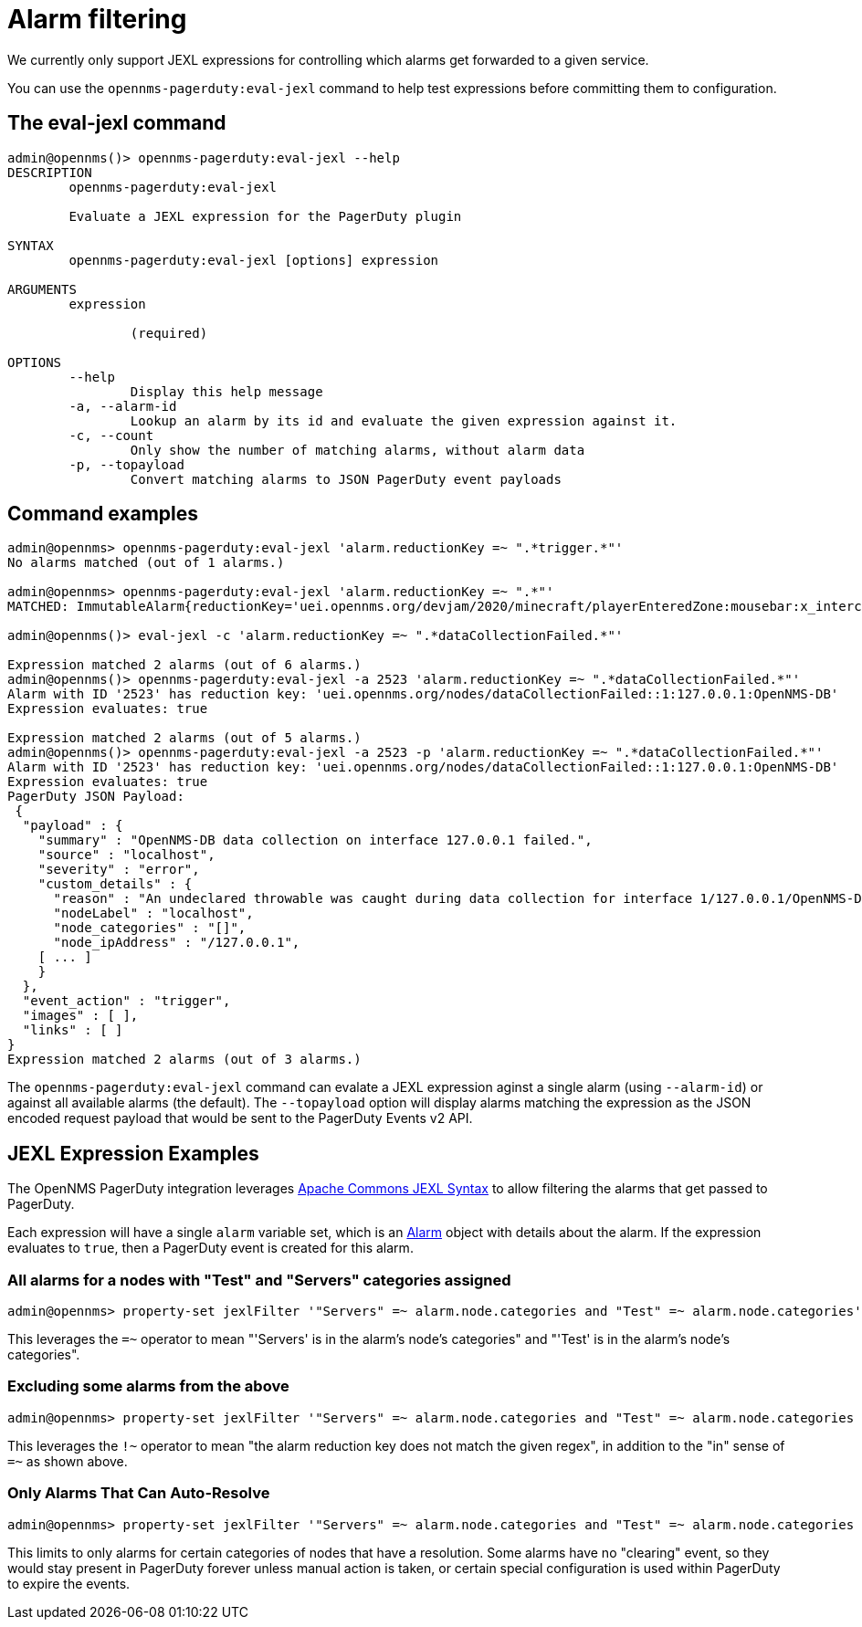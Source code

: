 = Alarm filtering

We currently only support JEXL expressions for controlling which alarms get forwarded to a given service.

You can use the `opennms-pagerduty:eval-jexl` command to help test expressions before committing them to configuration.

== The eval-jexl command
[source, console]
----
admin@opennms()> opennms-pagerduty:eval-jexl --help
DESCRIPTION
        opennms-pagerduty:eval-jexl

        Evaluate a JEXL expression for the PagerDuty plugin

SYNTAX
        opennms-pagerduty:eval-jexl [options] expression

ARGUMENTS
        expression

                (required)

OPTIONS
        --help
                Display this help message
        -a, --alarm-id
                Lookup an alarm by its id and evaluate the given expression against it.
        -c, --count
                Only show the number of matching alarms, without alarm data
        -p, --topayload
                Convert matching alarms to JSON PagerDuty event payloads
----

== Command examples
[source, console]
----
admin@opennms> opennms-pagerduty:eval-jexl 'alarm.reductionKey =~ ".*trigger.*"'
No alarms matched (out of 1 alarms.)

admin@opennms> opennms-pagerduty:eval-jexl 'alarm.reductionKey =~ ".*"'
MATCHED: ImmutableAlarm{reductionKey='uei.opennms.org/devjam/2020/minecraft/playerEnteredZone:mousebar:x_intercept', id=109, node=null, managedObjectInstance='null', managedObjectType='zone', type=null, severity=WARNING, attributes={}, relatedAlarms=[], logMessage='x_intercept has entered mousebar.', description='x_intercept has entered mousebar.', lastEventTime=2020-07-30 16:31:26.904, firstEventTime=2020-07-30 16:31:26.904, lastEvent=ImmutableDatabaseEvent{uei='uei.opennms.org/devjam/2020/minecraft/playerEnteredZone', id=195, parameters=[ImmutableEventParameter{name='zone', value='mousebar'}, ImmutableEventParameter{name='player', value='x_intercept'}]}, acknowledged=false}

admin@opennms()> eval-jexl -c 'alarm.reductionKey =~ ".*dataCollectionFailed.*"'

Expression matched 2 alarms (out of 6 alarms.)
admin@opennms()> opennms-pagerduty:eval-jexl -a 2523 'alarm.reductionKey =~ ".*dataCollectionFailed.*"'
Alarm with ID '2523' has reduction key: 'uei.opennms.org/nodes/dataCollectionFailed::1:127.0.0.1:OpenNMS-DB'
Expression evaluates: true

Expression matched 2 alarms (out of 5 alarms.)
admin@opennms()> opennms-pagerduty:eval-jexl -a 2523 -p 'alarm.reductionKey =~ ".*dataCollectionFailed.*"'
Alarm with ID '2523' has reduction key: 'uei.opennms.org/nodes/dataCollectionFailed::1:127.0.0.1:OpenNMS-DB'
Expression evaluates: true
PagerDuty JSON Payload:
 {
  "payload" : {
    "summary" : "OpenNMS-DB data collection on interface 127.0.0.1 failed.",
    "source" : "localhost",
    "severity" : "error",
    "custom_details" : {
      "reason" : "An undeclared throwable was caught during data collection for interface 1/127.0.0.1/OpenNMS-DB",
      "nodeLabel" : "localhost",
      "node_categories" : "[]",
      "node_ipAddress" : "/127.0.0.1",
    [ ... ]
    }
  },
  "event_action" : "trigger",
  "images" : [ ],
  "links" : [ ]
}
Expression matched 2 alarms (out of 3 alarms.)
----
The `opennms-pagerduty:eval-jexl` command can evalate a JEXL expression aginst a single alarm (using `--alarm-id`) or against all available alarms (the default).
The `--topayload` option will display alarms matching the expression as the JSON encoded request payload that would be sent to the PagerDuty Events v2 API.

== JEXL Expression Examples

The OpenNMS PagerDuty integration leverages https://commons.apache.org/proper/commons-jexl/reference/syntax.html[Apache Commons JEXL Syntax] to allow filtering the alarms that get passed to PagerDuty.

Each expression will have a single `alarm` variable set, which is an https://github.com/OpenNMS/opennms-integration-api/blob/master/api/src/main/java/org/opennms/integration/api/v1/model/Alarm.java[Alarm] object with details about the alarm.
If the expression evaluates to `true`, then a PagerDuty event is created for this alarm.

=== All alarms for a nodes with "Test" and "Servers" categories assigned

[source, console]
----
admin@opennms> property-set jexlFilter '"Servers" =~ alarm.node.categories and "Test" =~ alarm.node.categories'
----

This leverages the `=~` operator to mean "'Servers' is in the alarm's node's categories" and "'Test' is in the alarm's node's categories".

=== Excluding some alarms from the above

[source, console]
----
admin@opennms> property-set jexlFilter '"Servers" =~ alarm.node.categories and "Test" =~ alarm.node.categories and alarm.reductionKey !~ "^uei\.opennms\.org/generic/traps/SNMP_Authen_Failure:.*"'
----

This leverages the `!~` operator to mean "the alarm reduction key does not match the given regex", in addition to the "in" sense of `=~` as shown above.

=== Only Alarms That Can Auto-Resolve

[source, console]
----
admin@opennms> property-set jexlFilter '"Servers" =~ alarm.node.categories and "Test" =~ alarm.node.categories and alarm.type.name == "PROBLEM"'
----

This limits to only alarms for certain categories of nodes that have a resolution.
Some alarms have no "clearing" event, so they would stay present in PagerDuty forever unless manual action is taken, or certain special configuration is used within PagerDuty to expire the events.
